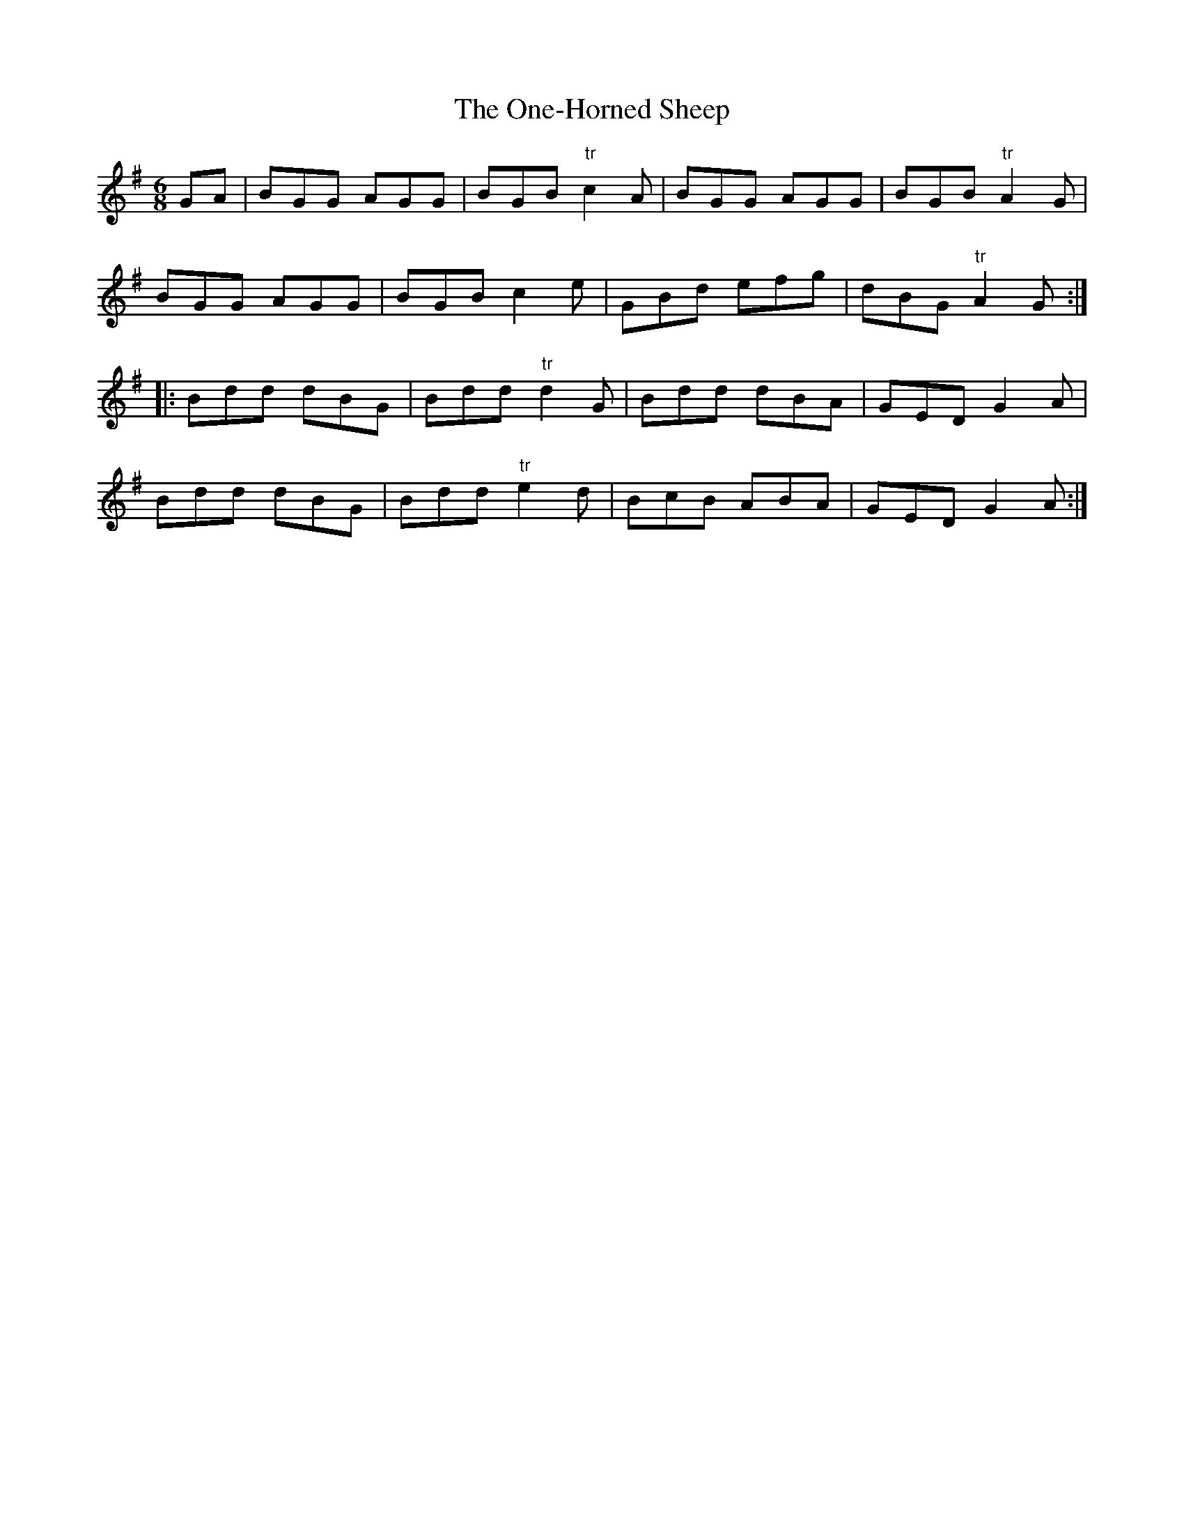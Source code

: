 X: 30630
T: One-Horned Sheep, The
R: jig
M: 6/8
K: Gmajor
GA|BGG AGG|BGB "tr"c2 A|BGG AGG|BGB "tr"A2 G|
BGG AGG|BGB c2 e|GBd efg|dBG "tr"A2 G:|
|:Bdd dBG|Bdd "tr"d2G|Bdd dBA|GED G2 A|
Bdd dBG|Bdd "tr"e2 d|BcB ABA|GED G2 A:|


